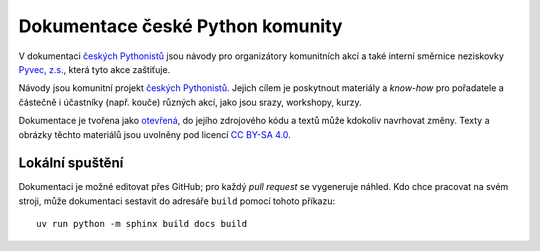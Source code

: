 Dokumentace české Python komunity
=================================

V dokumentaci `českých Pythonistů <https://python.cz>`__ jsou návody pro organizátory komunitních akcí a také interní směrnice neziskovky `Pyvec, z.s. <https://pyvec.org/>`__, která tyto akce zaštiťuje.

Návody jsou komunitní projekt `českých Pythonistů <https://python.cz>`__.
Jejich cílem je poskytnout materiály a *know-how* pro pořadatele a částečně
i účastníky (např. kouče) různých akcí, jako jsou srazy, workshopy, kurzy.

Dokumentace je tvořena jako `otevřená <https://cs.wikipedia.org/wiki/Otev%C5%99en%C3%BD_software>`__, do jejího zdrojového kódu a textů může kdokoliv navrhovat změny. Texty a obrázky těchto materiálů jsou uvolněny pod licencí `CC BY-SA 4.0 <https://creativecommons.org/licenses/by-sa/4.0/deed.cs>`__.


Lokální spuštění
----------------

Dokumentaci je možné editovat přes GitHub; pro každý *pull request* se
vygeneruje náhled.
Kdo chce pracovat na svém stroji, může dokumentaci sestavit do adresáře
``build`` pomocí tohoto příkazu::

    uv run python -m sphinx build docs build
